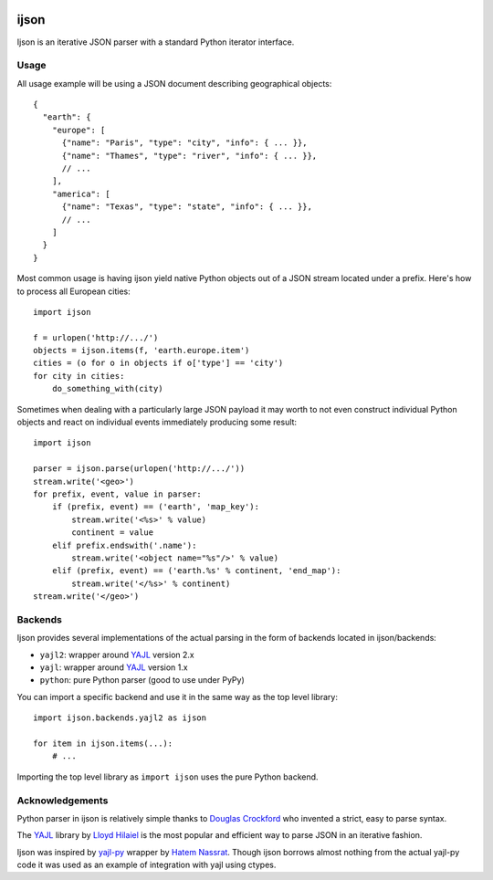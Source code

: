 .. image:: https://travis-ci.org/isagalaev/ijson.svg?branch=master
    :target: https://travis-ci.org/isagalaev/ijson

=====
ijson
=====

Ijson is an iterative JSON parser with a standard Python iterator interface.


Usage
=====

All usage example will be using a JSON document describing geographical
objects::

    {
      "earth": {
        "europe": [
          {"name": "Paris", "type": "city", "info": { ... }},
          {"name": "Thames", "type": "river", "info": { ... }},
          // ...
        ],
        "america": [
          {"name": "Texas", "type": "state", "info": { ... }},
          // ...
        ]
      }
    }

Most common usage is having ijson yield native Python objects out of a JSON
stream located under a prefix. Here's how to process all European cities::

    import ijson

    f = urlopen('http://.../')
    objects = ijson.items(f, 'earth.europe.item')
    cities = (o for o in objects if o['type'] == 'city')
    for city in cities:
        do_something_with(city)

Sometimes when dealing with a particularly large JSON payload it may worth to
not even construct individual Python objects and react on individual events
immediately producing some result::

    import ijson

    parser = ijson.parse(urlopen('http://.../'))
    stream.write('<geo>')
    for prefix, event, value in parser:
        if (prefix, event) == ('earth', 'map_key'):
            stream.write('<%s>' % value)
            continent = value
        elif prefix.endswith('.name'):
            stream.write('<object name="%s"/>' % value)
        elif (prefix, event) == ('earth.%s' % continent, 'end_map'):
            stream.write('</%s>' % continent)
    stream.write('</geo>')


Backends
========

Ijson provides several implementations of the actual parsing in the form of
backends located in ijson/backends:

- ``yajl2``: wrapper around `YAJL <http://lloyd.github.com/yajl/>`_ version 2.x
- ``yajl``: wrapper around `YAJL <http://lloyd.github.com/yajl/>`_ version 1.x
- ``python``: pure Python parser (good to use under PyPy)

You can import a specific backend and use it in the same way as the top level
library::

    import ijson.backends.yajl2 as ijson

    for item in ijson.items(...):
        # ...

Importing the top level library as ``import ijson`` uses the pure Python
backend.


Acknowledgements
================

Python parser in ijson is relatively simple thanks to `Douglas Crockford
<http://www.crockford.com/>`_ who invented a strict, easy to parse syntax.

The `YAJL <http://lloyd.github.com/yajl/>`_ library by `Lloyd Hilaiel
<http://lloyd.io/>`_ is the most popular and efficient way to parse JSON in an
iterative fashion.

Ijson was inspired by `yajl-py <http://pykler.github.com/yajl-py/>`_ wrapper by
`Hatem Nassrat <http://www.nassrat.ca/>`_. Though ijson borrows almost nothing
from the actual yajl-py code it was used as an example of integration with yajl
using ctypes.
